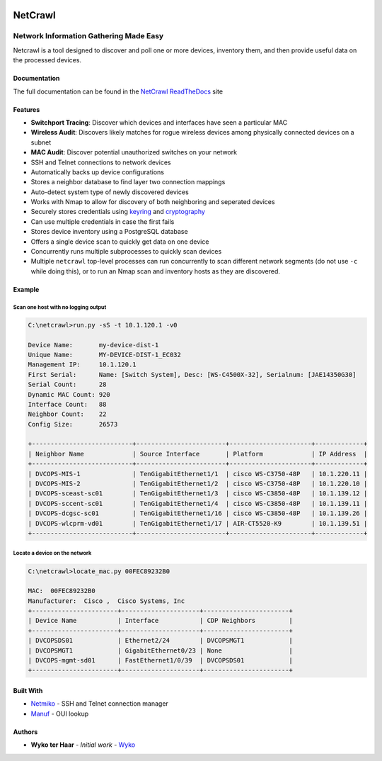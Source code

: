 |Build Status| |Coverage Status| |Documentation Status|

========
NetCrawl
========
---------------------------------------
Network Information Gathering Made Easy
---------------------------------------


Netcrawl is a tool designed to discover and poll one or more devices,
inventory them, and then provide useful data on the processed devices.

Documentation
-------------

The full documentation can be found in the `NetCrawl ReadTheDocs`_ site


Features
--------

-  **Switchport Tracing**: Discover which devices and interfaces have seen a
   particular MAC
-  **Wireless Audit**: Discovers likely matches for rogue wireless devices
   among physically connected devices on a subnet
-  **MAC Audit**: Discover potential unauthorized switches on your network
-  SSH and Telnet connections to network devices
-  Automatically backs up device configurations
-  Stores a neighbor database to find layer two connection mappings
-  Auto-detect system type of newly discovered devices
-  Works with Nmap to allow for discovery of both neighboring and
   seperated devices
-  Securely stores credentials using `keyring`_ and `cryptography`_
-  Can use multiple credentials in case the first fails
-  Stores device inventory using a PostgreSQL database
-  Offers a single device scan to quickly get data on one device
-  Concurrently runs multiple subprocesses to quickly scan devices
-  Multiple ``netcrawl`` top-level processes can run concurrently to
   scan different network segments (do not use ``-c`` while doing this),
   or to run an Nmap scan and inventory hosts as they are discovered.

Example
--------


Scan one host with no logging output
+++++++++++++++++++++++++++++++++++++

.. code-block:: console

    C:\netcrawl>run.py -sS -t 10.1.120.1 -v0

    Device Name:       my-device-dist-1
    Unique Name:       MY-DEVICE-DIST-1_EC032
    Management IP:     10.1.120.1
    First Serial:      Name: [Switch System], Desc: [WS-C4500X-32], Serialnum: [JAE14350G30]
    Serial Count:      28
    Dynamic MAC Count: 920
    Interface Count:   88
    Neighbor Count:    22
    Config Size:       26573

    +---------------------------+------------------------+----------------------+-------------+
    | Neighbor Name             | Source Interface       | Platform             | IP Address  |
    +---------------------------+------------------------+----------------------+-------------+
    | DVCOPS-MIS-1              | TenGigabitEthernet1/1  | cisco WS-C3750-48P   | 10.1.220.11 |
    | DVCOPS-MIS-2              | TenGigabitEthernet1/2  | cisco WS-C3750-48P   | 10.1.220.10 |
    | DVCOPS-sceast-sc01        | TenGigabitEthernet1/3  | cisco WS-C3850-48P   | 10.1.139.12 |
    | DVCOPS-sccent-sc01        | TenGigabitEthernet1/4  | cisco WS-C3850-48P   | 10.1.139.11 |
    | DVCOPS-dcgsc-sc01         | TenGigabitEthernet1/16 | cisco WS-C3850-48P   | 10.1.139.26 |
    | DVCOPS-wlcprm-vd01        | TenGigabitEthernet1/17 | AIR-CT5520-K9        | 10.1.139.51 |
    +---------------------------+------------------------+----------------------+-------------+


Locate a device on the network
+++++++++++++++++++++++++++++++    
 
.. code-block:: console
 
    C:\netcrawl>locate_mac.py 00FEC89232B0

    MAC:  00FEC89232B0
    Manufacturer:  Cisco ,  Cisco Systems, Inc
    +-----------------------+---------------------+-----------------------+
    | Device Name           | Interface           | CDP Neighbors         |
    +-----------------------+---------------------+-----------------------+
    | DVCOPSDS01            | Ethernet2/24        | DVCOPSMGT1            |
    | DVCOPSMGT1            | GigabitEthernet0/23 | None                  |
    | DVCOPS-mgmt-sd01      | FastEthernet1/0/39  | DVCOPSDS01            |
    +-----------------------+---------------------+-----------------------+
    
    
Built With
-----------

* Netmiko_ - SSH and Telnet connection manager
* Manuf_ - OUI lookup


Authors
--------

* **Wyko ter Haar** - *Initial work* - Wyko_
   

.. _`NetCrawl ReadTheDocs`: http://netcrawl.readthedocs.io/en/latest/
.. _Wyko: https://github.com/Wyko   
.. _Manuf: https://github.com/coolbho3k/manuf
.. _Netmiko: https://github.com/ktbyers/netmiko
.. _keyring: https://pypi.python.org/pypi/keyring
.. _cryptography: https://cryptography.io

.. |Build Status| image:: https://travis-ci.org/Wyko/netcrawl.svg?branch=development
   :target: https://travis-ci.org/Wyko/netcrawl
.. |Coverage Status| image:: https://coveralls.io/repos/github/Wyko/netcrawl/badge.svg?branch=development
   :target: https://coveralls.io/github/Wyko/netcrawl?branch=development
.. |Documentation Status| image:: https://readthedocs.org/projects/netcrawl/badge/?version=latest
   :target: http://netcrawl.readthedocs.io/en/latest/?badge=latest    
    

   
